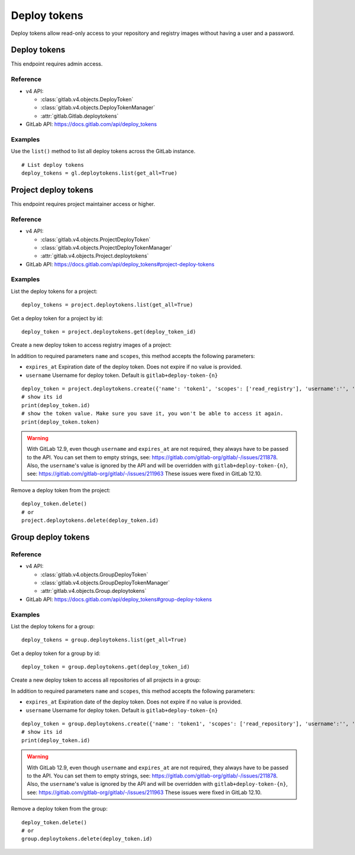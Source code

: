 #############
Deploy tokens
#############

Deploy tokens allow read-only access to your repository and registry images
without having a user and a password.

Deploy tokens
=============

This endpoint requires admin access.

Reference
---------

* v4 API:

  + :class:`gitlab.v4.objects.DeployToken`
  + :class:`gitlab.v4.objects.DeployTokenManager`
  + :attr:`gitlab.Gitlab.deploytokens`

* GitLab API: https://docs.gitlab.com/api/deploy_tokens

Examples
--------

Use the ``list()`` method to list all deploy tokens across the GitLab instance.

::

    # List deploy tokens
    deploy_tokens = gl.deploytokens.list(get_all=True)

Project deploy tokens
=====================

This endpoint requires project maintainer access or higher.

Reference
---------

* v4 API:

  + :class:`gitlab.v4.objects.ProjectDeployToken`
  + :class:`gitlab.v4.objects.ProjectDeployTokenManager`
  + :attr:`gitlab.v4.objects.Project.deploytokens`

* GitLab API: https://docs.gitlab.com/api/deploy_tokens#project-deploy-tokens

Examples
--------

List the deploy tokens for a project::

    deploy_tokens = project.deploytokens.list(get_all=True)

Get a deploy token for a project by id::

    deploy_token = project.deploytokens.get(deploy_token_id)

Create a new deploy token to access registry images of a project:

In addition to required parameters ``name`` and ``scopes``, this method accepts
the following parameters:

* ``expires_at`` Expiration date of the deploy token. Does not expire if no value is provided.
* ``username`` Username for deploy token. Default is ``gitlab+deploy-token-{n}``


::

    deploy_token = project.deploytokens.create({'name': 'token1', 'scopes': ['read_registry'], 'username':'', 'expires_at':''})
    # show its id
    print(deploy_token.id)
    # show the token value. Make sure you save it, you won't be able to access it again.
    print(deploy_token.token)

.. warning::

   With GitLab 12.9, even though ``username`` and ``expires_at`` are not required, they always have to be passed to the API.
   You can set them to empty strings, see: https://gitlab.com/gitlab-org/gitlab/-/issues/211878.
   Also, the ``username``'s value is ignored by the API and will be overridden with ``gitlab+deploy-token-{n}``,
   see: https://gitlab.com/gitlab-org/gitlab/-/issues/211963
   These issues were fixed in GitLab 12.10.

Remove a deploy token from the project::

    deploy_token.delete()
    # or
    project.deploytokens.delete(deploy_token.id)


Group deploy tokens
===================

Reference
---------

* v4 API:

  + :class:`gitlab.v4.objects.GroupDeployToken`
  + :class:`gitlab.v4.objects.GroupDeployTokenManager`
  + :attr:`gitlab.v4.objects.Group.deploytokens`

* GitLab API: https://docs.gitlab.com/api/deploy_tokens#group-deploy-tokens

Examples
--------

List the deploy tokens for a group::

    deploy_tokens = group.deploytokens.list(get_all=True)

Get a deploy token for a group by id::

    deploy_token = group.deploytokens.get(deploy_token_id)

Create a new deploy token to access all repositories of all projects in a group:

In addition to required parameters ``name`` and ``scopes``, this method accepts
the following parameters:

* ``expires_at`` Expiration date of the deploy token. Does not expire if no value is provided.
* ``username`` Username for deploy token. Default is ``gitlab+deploy-token-{n}``

::

    deploy_token = group.deploytokens.create({'name': 'token1', 'scopes': ['read_repository'], 'username':'', 'expires_at':''})
    # show its id
    print(deploy_token.id)

.. warning::

   With GitLab 12.9, even though ``username`` and ``expires_at`` are not required, they always have to be passed to the API.
   You can set them to empty strings, see: https://gitlab.com/gitlab-org/gitlab/-/issues/211878.
   Also, the ``username``'s value is ignored by the API and will be overridden with ``gitlab+deploy-token-{n}``,
   see: https://gitlab.com/gitlab-org/gitlab/-/issues/211963
   These issues were fixed in GitLab 12.10.

Remove a deploy token from the group::

    deploy_token.delete()
    # or
    group.deploytokens.delete(deploy_token.id)

